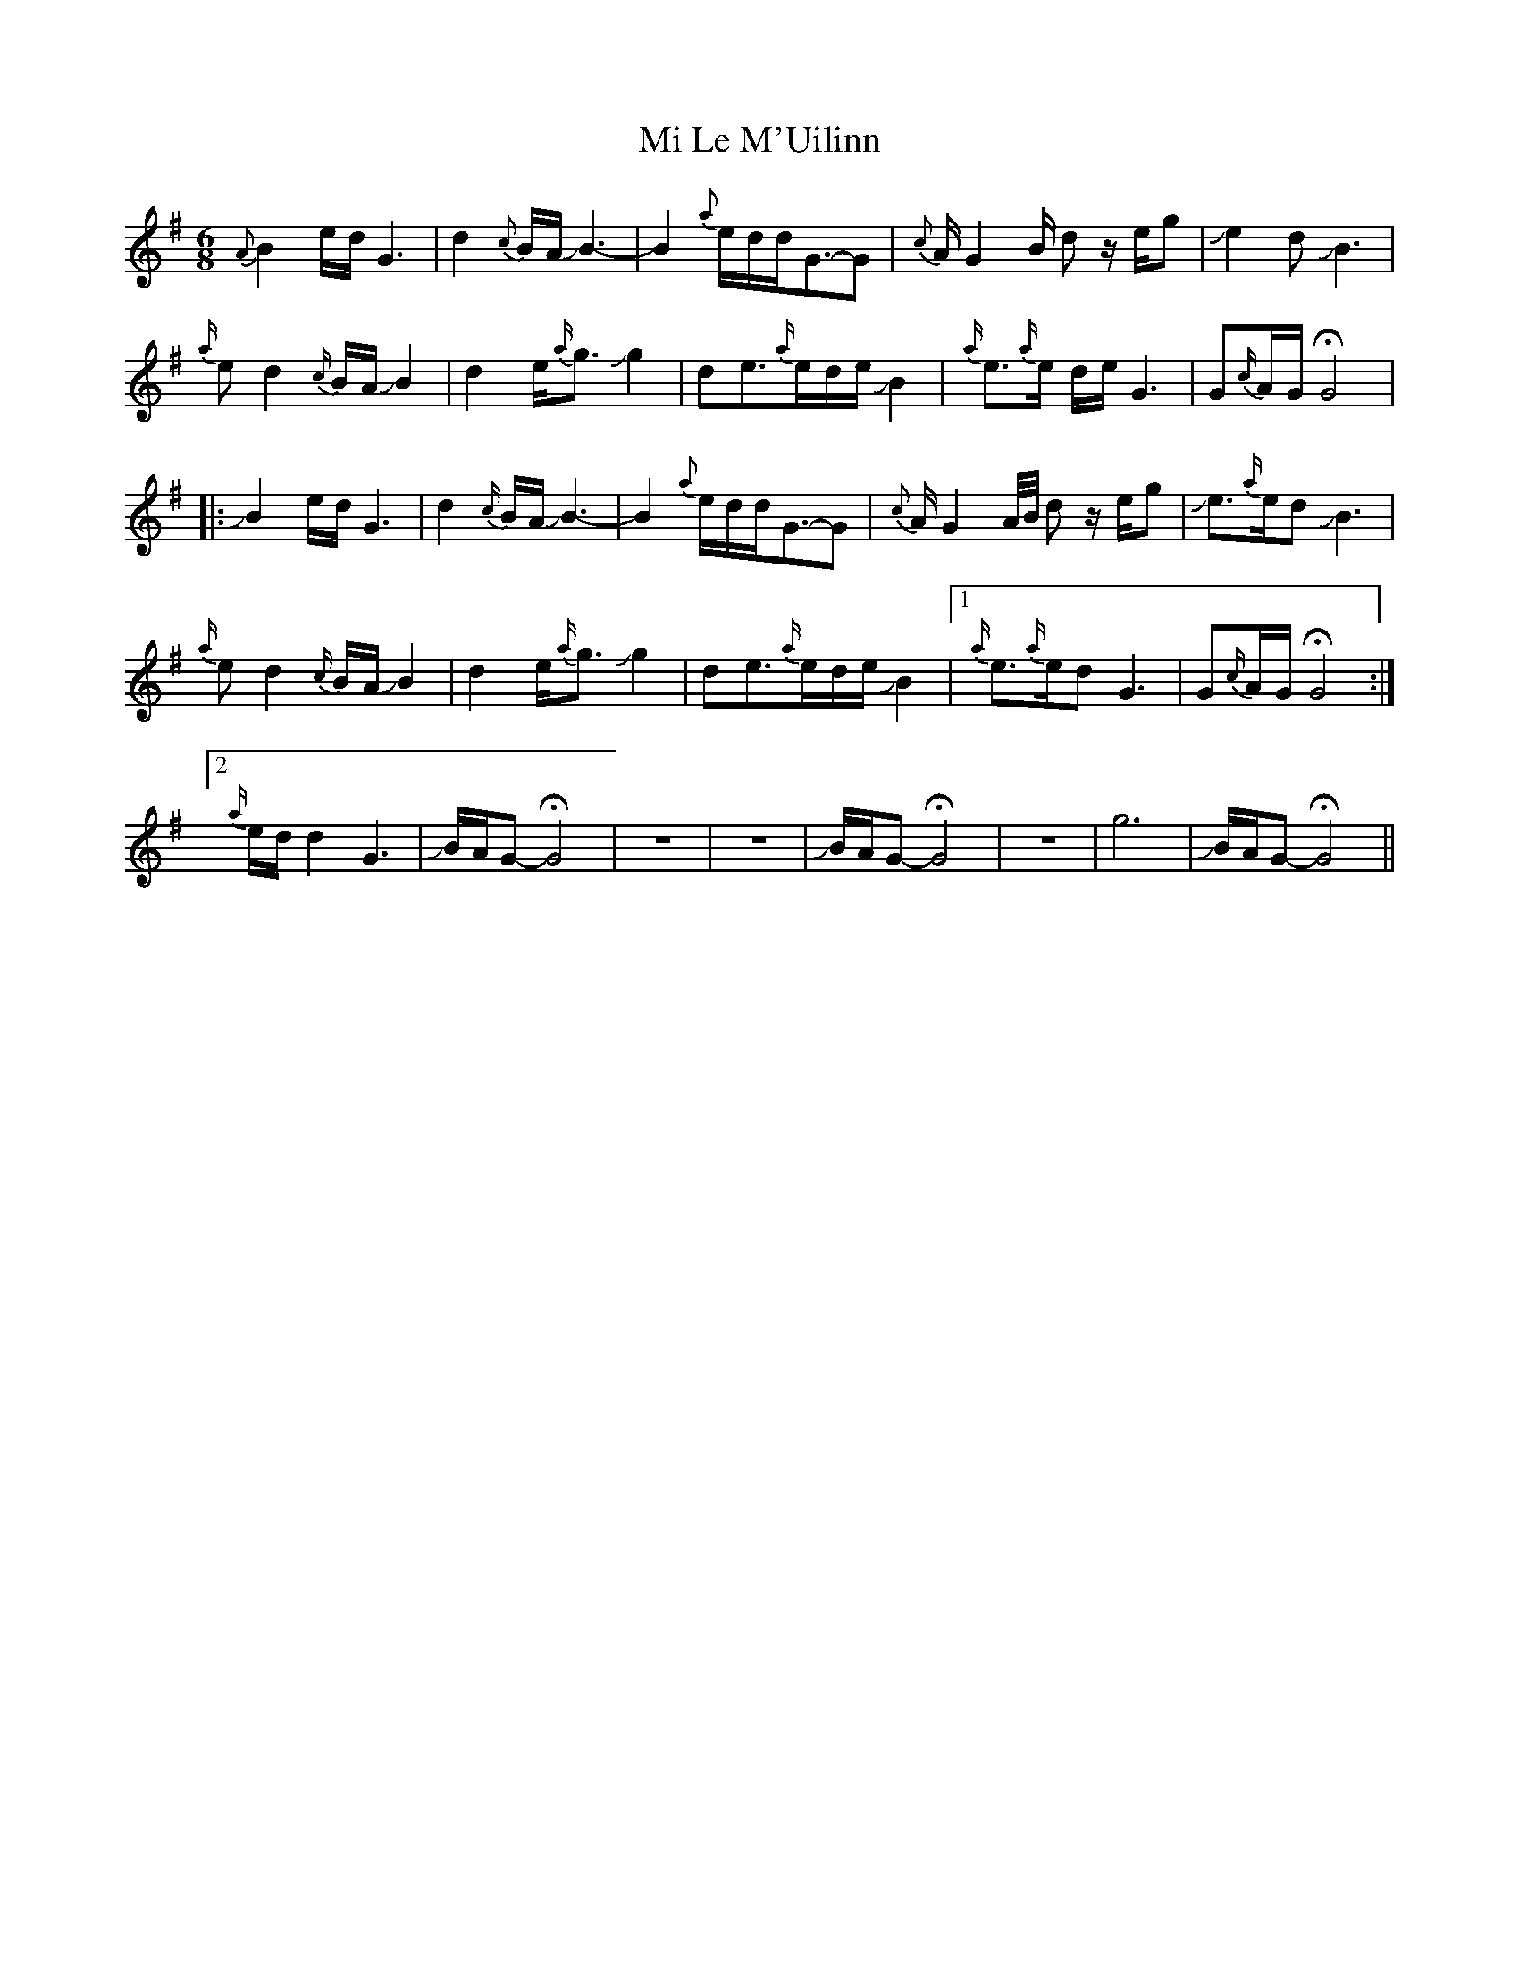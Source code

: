 X: 26471
T: Mi Le M'Uilinn
R: waltz
M: 3/4
K: Gmajor
M:6/8
{A}B2 e/d/G3|d2{c}B/A/!slide!B3-|B2 {a}e/d/d/G3/2-G|{c}A/G2 B/ dz/ e/g|+slide+e2d+slide+B3|
{a/}ed2{c/}B/A/!slide!B2|d2e<{a/}g!slide!g2|de>{a/}ed/e/!slide!B2|{a/}e>{a/}e d/e/G3|G{c/}A/G/HG4|
|:!slide!B2 e/d/G3|d2{c/}B/A/!slide!B3-|B2 {a}e/d/d/G3/2-G|{c}A/G2 A//B// dz/ e/g|+slide+e>{a/}ed+slide+B3|
{a/}ed2{c/}B/A/!slide!B2|d2e<{a/}g!slide!g2|de>{a/}ed/e/!slide!B2|1 {a/}e>{a/}edG3|G{c/}A/G/HG4:|
[2 {a/}e/d/d2 G3|!slide!B/A/G-HG4|z6|z6|!slide!B/A/G-HG4|z6|g6|!slide!B/A/G-HG4||

